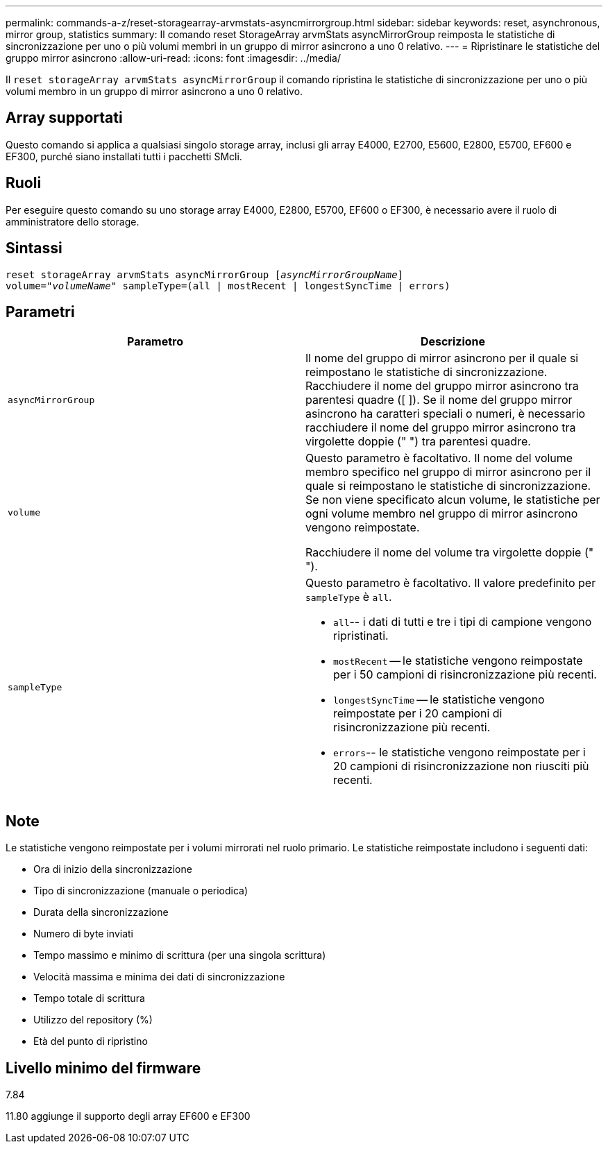 ---
permalink: commands-a-z/reset-storagearray-arvmstats-asyncmirrorgroup.html 
sidebar: sidebar 
keywords: reset, asynchronous, mirror group, statistics 
summary: Il comando reset StorageArray arvmStats asyncMirrorGroup reimposta le statistiche di sincronizzazione per uno o più volumi membri in un gruppo di mirror asincrono a uno 0 relativo. 
---
= Ripristinare le statistiche del gruppo mirror asincrono
:allow-uri-read: 
:icons: font
:imagesdir: ../media/


[role="lead"]
Il `reset storageArray arvmStats asyncMirrorGroup` il comando ripristina le statistiche di sincronizzazione per uno o più volumi membro in un gruppo di mirror asincrono a uno 0 relativo.



== Array supportati

Questo comando si applica a qualsiasi singolo storage array, inclusi gli array E4000, E2700, E5600, E2800, E5700, EF600 e EF300, purché siano installati tutti i pacchetti SMcli.



== Ruoli

Per eseguire questo comando su uno storage array E4000, E2800, E5700, EF600 o EF300, è necessario avere il ruolo di amministratore dello storage.



== Sintassi

[source, cli, subs="+macros"]
----
reset storageArray arvmStats asyncMirrorGroup pass:quotes[[_asyncMirrorGroupName_]]
volume=pass:quotes[_"volumeName"_] sampleType=(all | mostRecent | longestSyncTime | errors)
----


== Parametri

|===
| Parametro | Descrizione 


 a| 
`asyncMirrorGroup`
 a| 
Il nome del gruppo di mirror asincrono per il quale si reimpostano le statistiche di sincronizzazione. Racchiudere il nome del gruppo mirror asincrono tra parentesi quadre ([ ]). Se il nome del gruppo mirror asincrono ha caratteri speciali o numeri, è necessario racchiudere il nome del gruppo mirror asincrono tra virgolette doppie (" ") tra parentesi quadre.



 a| 
`volume`
 a| 
Questo parametro è facoltativo. Il nome del volume membro specifico nel gruppo di mirror asincrono per il quale si reimpostano le statistiche di sincronizzazione. Se non viene specificato alcun volume, le statistiche per ogni volume membro nel gruppo di mirror asincrono vengono reimpostate.

Racchiudere il nome del volume tra virgolette doppie (" ").



 a| 
`sampleType`
 a| 
Questo parametro è facoltativo. Il valore predefinito per `sampleType` è `all`.

* `all`-- i dati di tutti e tre i tipi di campione vengono ripristinati.
* `mostRecent` -- le statistiche vengono reimpostate per i 50 campioni di risincronizzazione più recenti.
* `longestSyncTime` -- le statistiche vengono reimpostate per i 20 campioni di risincronizzazione più recenti.
* `errors`-- le statistiche vengono reimpostate per i 20 campioni di risincronizzazione non riusciti più recenti.


|===


== Note

Le statistiche vengono reimpostate per i volumi mirrorati nel ruolo primario. Le statistiche reimpostate includono i seguenti dati:

* Ora di inizio della sincronizzazione
* Tipo di sincronizzazione (manuale o periodica)
* Durata della sincronizzazione
* Numero di byte inviati
* Tempo massimo e minimo di scrittura (per una singola scrittura)
* Velocità massima e minima dei dati di sincronizzazione
* Tempo totale di scrittura
* Utilizzo del repository (%)
* Età del punto di ripristino




== Livello minimo del firmware

7.84

11.80 aggiunge il supporto degli array EF600 e EF300
